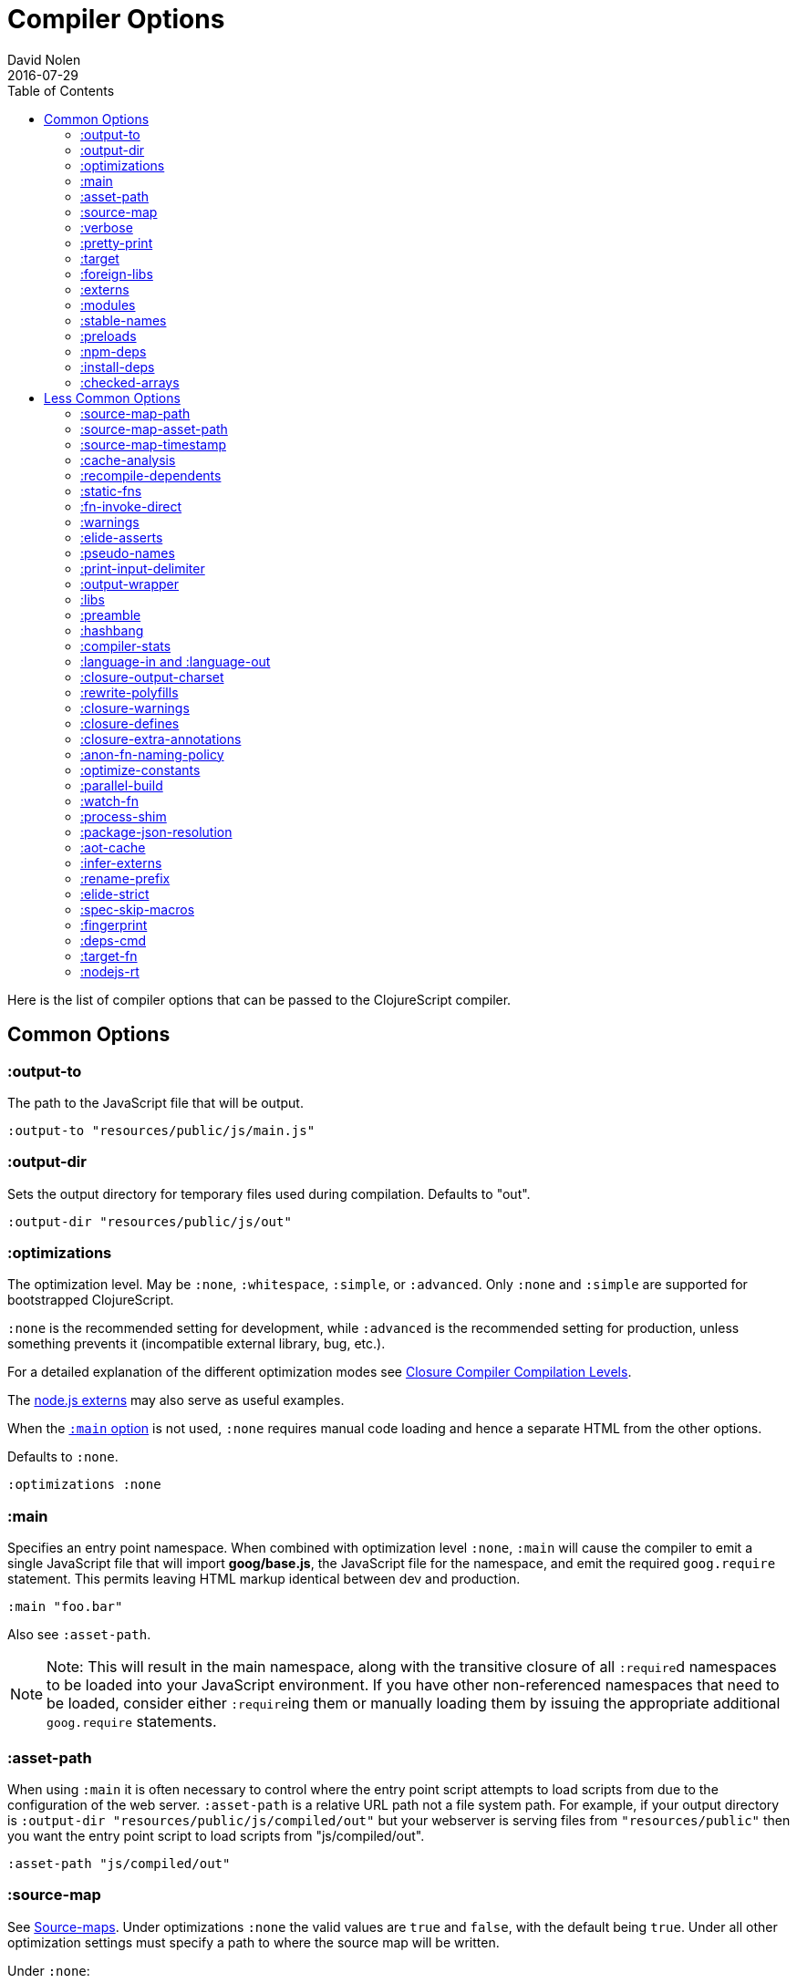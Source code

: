 = Compiler Options
David Nolen
2016-07-29
:type: reference
:toc: macro
:icons: font

ifdef::env-github,env-browser[:outfilesuffix: .adoc]

toc::[]

Here is the list of compiler options that can be passed to the
ClojureScript compiler.

[[common-options]]
== Common Options

[[output-to]]
=== :output-to

The path to the JavaScript file that will be output.

[source,clojure]
----
:output-to "resources/public/js/main.js"
----

[[output-dir]]
=== :output-dir

Sets the output directory for temporary files used during compilation.
Defaults to "out".

[source,clojure]
----
:output-dir "resources/public/js/out"
----

[[optimizations]]
=== :optimizations

The optimization level. May be `:none`, `:whitespace`, `:simple`, or
`:advanced`. Only `:none` and `:simple` are supported for bootstrapped
ClojureScript.

`:none` is the recommended setting for development, while `:advanced` is
the recommended setting for production, unless something prevents it
(incompatible external library, bug, etc.).

For a detailed explanation of the different optimization modes see
https://developers.google.com/closure/compiler/docs/compilation_levels[Closure
Compiler Compilation Levels].

The https://github.com/dcodeIO/node.js-closure-compiler-externs[node.js
externs] may also serve as useful examples.

When the <<compiler-options#main,`:main` option>> is not used, `:none` requires manual code loading and hence a separate HTML from the other options.

Defaults to `:none`.

[source,clojure]
----
:optimizations :none
----

[[main]]
=== :main

Specifies an entry point namespace. When combined with optimization
level `:none`, `:main` will cause the compiler to emit a single
JavaScript file that will import **goog/base.js**, the JavaScript file
for the namespace, and emit the required `goog.require` statement. This
permits leaving HTML markup identical between dev and production.

[source,clojure]
----
:main "foo.bar"
----

Also see `:asset-path`.

[NOTE]
====
Note: This will result in the main namespace, along with the transitive
closure of all ``:require``d namespaces to be loaded into your JavaScript
environment. If you have other non-referenced namespaces that need to be
loaded, consider either ``:require``ing them or manually loading them by
issuing the appropriate additional `goog.require` statements.
====

[[asset-path]]
=== :asset-path

When using `:main` it is often necessary to control where the entry
point script attempts to load scripts from due to the configuration of
the web server. `:asset-path` is a relative URL path not a file system
path. For example, if your output directory is
`:output-dir "resources/public/js/compiled/out"` but your webserver is
serving files from `"resources/public"` then you want the entry point
script to load scripts from "js/compiled/out".

[source,clojure]
----
:asset-path "js/compiled/out"
----

[[source-map]]
=== :source-map

See <<source-maps#,Source-maps>>. Under
optimizations `:none` the valid values are `true` and `false`, with the
default being `true`. Under all other optimization settings must specify
a path to where the source map will be written.

Under `:none`:

[source,clojure]
----
:source-map false
----

Otherwise:

[source,clojure]
----
:source-map "path/to/source/map.js.map"
----

[[verbose]]
=== :verbose

Emit details and measurements from compiler activity.

[source,clojure]
----
:verbose true
----

[[pretty-print]]
=== :pretty-print

Determines whether the JavaScript output will be tabulated in a
human-readable manner. Defaults to true.

[source,clojure]
----
:pretty-print false
----

[[target]]
=== :target

Valid options are `:nodejs`, `:webworker` and `:bundle`.

The default (no `:target` specified) implies browsers are being
targeted.

Have a look <<xref/../../../guides/quick-start#running-clojurescript-on-nodejs,here>> for more information on how to run your code in nodejs.

`:webworker` produces a bootstrap script suitable for loading with Web Workers.

The `:bundle` target is to support dependencies in `node_modules`. The output
generated by ClojureScript will need to be passed on to some other JavaScript tool
(i.e. Webpack, Metro) that can handle the Node.js style `require` imports
generated for these dependencies.

[source,clojure]
----
:target :nodejs
----

[[bundle-cmd]]
==== :bundle-cmd

When using `:target :bundle`, set shell commands to be run after a build.
This command is not parameterizable. You should provide both `:none` which
will be run after dev builds, and `:default` which will be run after builds
passed through Closure Compiler.

[source,clojure]
----
:bundle-cmd {:none ["npx" "webpack" "--mode=development"]
             :default ["npx" "webpack"]}
----

[[foreign-libs]]
=== :foreign-libs

Adds dependencies on foreign libraries. Be sure that the url returns a
HTTP Code 200.

Defaults to the empty vector `[]`

[source,clojure]
----
:foreign-libs [{ :file "http://example.com/remote.js"
                 :provides  ["my.example"]
                 :global-exports '{my.example MyExample}}
               { :file "./resources/js/local.js"
                 :provides ["my.other.example"]}
               { :file "./path/to/directory/"
                 ;; :provides will be automatically generated based on
                 ;; each .js filename. E.g: your.dep.js file will
                 ;; provides ["your.dep"]. Custom defined :provides in
                 ;; this case will be overwritten.
                }]
----

Each element in the `:foreign-libs` vector should be a map, where the
keys have these semantics:

* `:file` Indicates the URL to the library. This can be either local
path or remote url to the dependency file. If local path is a
directory instead of a file, the compiler will recursively go through
all `.js` files within the directory and automatically assign a
`:provides` values based on the `.js` filename. E.g: `your.js.deps.js`
results in computed `:provides` `["your.js.deps"]`, and your custom
`:provides` will be overwritten by the generated `:provides`.
* `:file-min` (Optional) Indicates the URL to the minified variant of
the library. This will be used in preference to `:file` if
<<compiler-options#optimizations,`:optimizations`>> is set to either
`:simple` or `:advanced`.
* `:provides` A synthetic namespace that is associated with the library.
This is typically a vector with a single string, but it has the
capability of specifying multiple namespaces (typically used only by
Google Closure libraries).
* `:requires` (Optional) A vector explicitly identifying dependencies
(`:provides` values from other foreign libs); used to form a topological
sort honoring dependencies.
* `:module-type` (Optional) indicates that the foreign lib uses a given
module system. Can be one of `:commonjs`, `:amd`, `:es6`. Note that if
supplied, `:requires` is not used (as it is implicitly determined). For more info see <<xref/../javascript-module-support#,JavaScript Module Support (Alpha)>>.
* `:preprocess` (Optional) Used to preprocess / transform code in other
dialects (JSX, etc.). The value can be either a symbol or a keyword.
If symbol is provided, it should resolve to a function that takes two
parameters: js-module and options maps. Compiler will require the
namespace to which the symbol refers if it is not yet loaded.
If value is keyword, it is used as dispatch value for `cljs.clojure/js-transforms`
multimethod. For more info see <<xref/../javascript-library-preprocessing#,JavaScript Library Preprocessing>>.
* `:global-exports` (Optional) used to map provided namespaces to globally
exported values. The keys may be symbols or strings. If present the foreign library can be used idiomatically
when required, i.e. support for `:refer`, `:rename`, `:as`, etc.

[[externs]]
=== :externs

Configure externs files for external libraries. The files are searched for in the current working directory and on the classpath.

For this option, and those below, you can find a very good explanation
at:
http://lukevanderhart.com/2011/09/30/using-javascript-and-clojurescript.html

Defaults to the empty vector `[]`.

[source,clojure]
----
:externs ["jquery-externs.js"]
----

[[modules]]
=== :modules

A new option for emitting Google Closure Modules. Closure Modules
supports splitting up an optimized build into N different modules. If
`:modules` is supplied it replaces the single `:output-to`. A module
needs a name, an individual `:output-to` file path, `:entries` a set of
namespaces, and `:depends-on` a set of modules on which the module
depends. An example follows:

[source,clojure]
----
{:optimizations :advanced
 :source-map true
 :output-dir "resources/public/js"
 :modules {
   :common
     {:output-to "resources/public/js/common.js"
      :entries #{"com.foo.common"}}
   :landing
     {:output-to "resources/public/js/landing.js"
      :entries #{"com.foo.landing"}
      :depends-on #{:common}}
   :editor
     {:output-to "resources/public/js/editor.js"
      :entries #{"com.foo.editor"}
      :depends-on #{:common}}}}
----

Any namespaces not in an `:entries` set will be moved into the default
module `:cljs-base`. However thanks to cross module code motion, Google
Closure can move functions and methods into the modules where they are
actually used. This process is somewhat conservative so if you know that
you want to keep some code together do this via `:entries`.

The `:cljs-base` module defaults to being written out to `:output-dir`
with the name "cljs_base.js". This may be overridden by specifying a
`:cljs-base` module describing _only_ `:output-to`.

Take careful note that a namespace may only appear once across all
module `:entries`.

`:modules` fully supports `:foreign-libs`. `:foreign-libs` are always
put into dependency order before any Google Closure compiled source.

Source maps are fully supported, an individual one will be created for
each module. Just supply `:source-map true` (see example) as there is no
single source map to name.

[[stable-names]]
=== :stable-names

Ensures reduced name churn between advanced builds thus proper vendorization if you’re using `:modules`.

[source,clojure]
----
:stable-names true
----

[[preloads]]
=== :preloads

Developing ClojureScript commonly requires development time only side effects
such as enabling printing, logging, and connecting REPLs. `:preloads` permits
loading such side effect boilerplate right after `cljs.core`. For example you
can make a development namespace for enabling printing in browsers:

[source,clojure]
----
(ns foo.dev)

(enable-console-print!)
----

Now you can configure your development build to load this side effect
prior to your main namespace with the following compiler options:

[source,clojure]
----
{:preloads '[foo.dev]
 :main 'foo.core
 :output-dir "out"}
----

`:preloads` must be a sequence of symbols that map to existing
namespaces discoverable on the classpath. Note the leading quote is not
necessary when using Leiningen - values in `project.clj` are implicitly
quoted.

[NOTE]
====
For `:optimizations :none`, a `:main` option must be specified for
preloads to work.
====

[[npm-deps]]
=== :npm-deps

Control NPM dependencies. A map of NPM package names (keywords or strings)
to the desired versions, or a Boolean value. A `node_modules` directory will
be indexed and used if set to a truthy value. Defaults to `false`. (In
ClojureScript 1.10.339 and earlier, defaulted to `true`.)
See also `:install-deps`.

[CAUTION]
====
The `:npm-deps` feature is in alpha status for optimized builds. When applying
Closure optimizations, NPM dependencies are passed through Closure Compiler and
not all NPM libraries contain Closure-compatible code.

A reliable alternative can be found with
<<xref/../../guides/webpack#,ClojureScript with Webpack>>.
====

[source,clojure]
----
:npm-deps {"lodash" "4.17.4"}
----

[[install-deps]]
=== :install-deps

If `true` automatically install all declared `:npm-deps` including those
declared in upstream dependencies.

[[checked-arrays]]
=== :checked-arrays

If set to `:warn` or `:error`, checks inferred types and runtime values
passed to `aget` and `aset`. Inferred type mismatches will result in
the `:invalid-array-access` warning being triggered. Logs when incorrect
values are passed if set to `:warn`, throws if set to `:error`. May be
set to a `false`-y value to disable this feature.

This setting does not apply if `:optimizations` is set to `:advanced`.

[source,clojure]
----
:checked-arrays :warn
----

[[less-common-options]]
== Less Common Options

[[source-map-path]]
=== :source-map-path

Set the path to source files references in source maps to avoid further
web server configuration.

[source,clojure]
----
:source-map-path "public/js"
----

This option affects the `sources` entry of the emitted source map V3
JSON file.

[[source-map-asset-path]]
=== :source-map-asset-path

Provides fine grained control over the `sourceMappingURL` comment that
is appended to generated JavaScript files when source mapping is
enabled.

[source,clojure]
----
:source-map-asset-path "http://foo.com/public/js/out"
----

[[source-map-timestamp]]
=== :source-map-timestamp

Add cache busting timestamps to source map urls. This is helpful for
keeping source maps up to date when live reloading code.

[source,clojure]
----
:source-map-timestamp true
----

[[cache-analysis]]
=== :cache-analysis

Experimental. Cache compiler analysis to disk. This enables faster cold
build and REPL start up times.

For REPLs, defaults to `true`. Otherwise, defaults to `true` if and only
if `:optimizations` is `:none`.

[source,clojure]
----
:cache-analysis true
----

[[recompile-dependents]]
=== :recompile-dependents

For correctness the ClojureScript compiler now always recompiles
dependent namespaces when a parent namespace changes. This prevents
corrupted builds and swallowed warnings. However this can impact compile
times depending on the structure of the application. This option
defaults to `true`.

[source,clojure]
----
:recompile-dependents false
----

[[static-fns]]
=== :static-fns

Employs static dispatch to specific function arities in emitted
JavaScript, as opposed to making use of the `call` construct. Defaults
to false except under advanced optimizations. Useful to have set to
false at REPL development to facilitate function redefinition, and
useful to set to true for release for performance.

This setting does not apply to the standard library, which is always
compiled with `:static-fns` implicitly set to true.

[source,clojure]
----
:static-fns true
----

[NOTE]
====
To enable static dispatch for calls to declared functions, supply `:arglists` meta. For example, if `(declare foo)` preceeds `(foo 1 2)`, dynamic dispatch will be employed. If instead `(declare ^{:arglists '([x y])} foo)` preceeds `(foo 1 2)`, static dispatch will be employed if `:static-fns` is enabled.
====

[[fn-invoke-direct]]
=== :fn-invoke-direct

Requires `:static-fns true`.
This option emits slightly different code that can speed up your code
around 10-30%. Higher order function that don't implement the `IFn` protocol
are normally called with `f.call(null, arg0, arg1 ...)`. With this option
enabled the compiler calls them with a faster `f(arg0, arg1 ...` instead.

[CAUTION]
====
The `:fn-invoke-direct` feature is in alpha status. For some libraries such
as Reagent, `:fn-invoke-direct` is known to generate incorrect code.
====


[source,clojure]
----
:fn-invoke-direct true
----

[[warnings]]
=== :warnings

This flag will turn on/off compiler warnings for references to
undeclared vars, wrong function call arities, etc. Can be a boolean for
enabling/disabling common warnings, or a map of specific warning keys
with associated booleans. Defaults to true.

[source,clojure]
----
:warnings true
;; OR
:warnings {:fn-deprecated false} ;; suppress this warning
----

The following warnings are supported:

* `:preamble-missing`, missing preamble
* `:unprovided`, required namespace not provided
* `:undeclared-var`, undeclared var
* `:private-var-access`, private var access from another namespace
* `:undeclared-ns`, var references non-existent namespace
* `:undeclared-ns-form`, namespace reference in ns form that does not
exist
* `:redef`, var redefinition
* `:dynamic`, dynamic binding of non-dynamic var
* `:fn-var`, var previously bound to fn changed to different type
* `:fn-arity`, invalid invoke arity
* `:fn-deprecated`, deprecated function usage
* `:declared-arglists-mismatch`, declared `:arglists` mismatch defined
* `:protocol-deprecated`, deprecated protocol usage
* `:undeclared-protocol-symbol`, undeclared protocol referred
* `:invalid-protocol-symbol`, invalid protocol symbol
* `:multiple-variadic-overloads`, multiple variadic arities
* `:variadic-max-arity`, arity greater than variadic arity
* `:overload-arity`, duplicate arities
* `:extending-base-js-type`, JavaScript base type extension
* `:invoke-ctor`, type constructor invoked as function
* `:invalid-arithmetic`, invalid arithmetic
* `:invalid-array-access`, invalid use of `aget` or `aset`
* `:protocol-invalid-method`, protocol method does not match declaration
* `:protocol-duped-method`, duplicate protocol method implementation
* `:protocol-multiple-impls`, protocol implemented multiple times
* `:protocol-with-variadic-method`, protocol declares variadic signature
* `:protocol-with-overwriting-method`, protocol method overwrites other protocol method
* `:protocol-impl-with-variadic-method`, protocol impl employs variadic signature
* `:protocol-impl-recur-with-target`, target passed in recur to protocol method head
* `:single-segment-namespace`, single segment namespace
* `:munged-namespace`, namespace name contains a reserved JavaScript keyword
* `:ns-var-clash`, namespace clashes with var
* `:extend-type-invalid-method-shape`, method arities must be grouped together
* `:unsupported-js-module-type`, unsupported JavaScript module type
* `:unsupported-preprocess-value`, unsupported foreign lib preprocess value
* `:js-shadowed-by-local`, name shadowed by a local
* `:infer-warning`, warnings related to externs inference

[[elide-asserts]]
=== :elide-asserts

This flag will cause all `(assert` _x_ `)` calls to be removed during
compilation, including implicit ``assert``s associated with `:pre` and
`:post` conditions. Useful for production. Default is always false even
in advanced compilation. Does NOT specify `goog.asserts.ENABLE_ASSERTS`,
which is different and used by the Closure library.

[NOTE]
====
Note that, with JVM ClojureScript, it is not possible to dynamically set
`pass:[*assert*]` to false at runtime; this compiler flag must explicitly be
used to effect the elision. With self-hosted ClojureScript, on the other
hand, setting `pass:[*assert*]` will cause `asserts` to be elided as in
Clojure.
====

[source,clojure]
----
:elide-asserts true
----

[[pseudo-names]]
=== :pseudo-names

With `:advanced` mode optimizations, determines whether readable names
are emitted. This can be useful when debugging issues in the optimized
JavaScript and can aid in finding missing <<compiler-options#externs,externs>>.
Defaults to false.

[source,clojure]
----
:pseudo-names true
----

[[print-input-delimiter]]
=== :print-input-delimiter

Determines whether comments will be output in the JavaScript that can be
used to determine the original source of the compiled code.

Defaults to false.

[source,clojure]
----
:print-input-delimiter false
----

[[output-wrapper]]
=== :output-wrapper

Wrap the Javascript output to avoid clobbering globals. There are four
possible value types:

1. Function - Takes one argument, the compiled javascript output. Should
              return some other valid javascript output. For the simplest
              case, just string concatenate the javascript output with
              something akin to #3 (the default wrapper)
2. String - Some `format` interpolation compatible string. For example,
            `"(function(){%s};)()"`. `format` receives the compiled
            javascript output as the second argument and nothing else.
3. Truthy - Wrap with the default `(function(){...};)()`
4. Falsey - Don't wrap. This is the default.

[source,clojure]
----
;; function
(fn [js-output]
  (str "(function(){" js-output "};).call(window);"))

;; string
"(function(){%s};).call(window);"

;; truthy
true

;; falsey
false
----

[[libs]]
=== :libs

Adds dependencies on external js libraries, i.e. Google
Closure-compatible javascript files with correct `goog.provides()` and
`goog.requires()` calls. Note that files in these directories will be
watched and a rebuild will occur if they are modified.

Paths or filenames can be given. Relative paths are relative to the
current working directory (usually project root).

Defaults to the empty vector `[]`

[source,clojure]
----
:libs ["closure/library/third_party/closure"
       "src/js"
       "src/org/example/example.js"]
----

[[preamble]]
=== :preamble

Prepends the contents of the given files to each output file.  Files
should reside on the classpath. Only valid with optimizations other
than `:none`.

Defaults to the empty vector `[]`

[source,clojure]
----
:preamble ["license.js"]
----

[[hashbang]]
=== :hashbang

When using `:target :nodejs` the compiler will emit a shebang as the
first line of the compiled source, making it executable. When your
intention is to build a node.js module, instead of executable, use this
option to remove the shebang.

[source,clojure]
----
:hashbang false
----

[[compiler-stats]]
=== :compiler-stats

Report basic timing measurements on compiler activity.

Defaults to `false`.

[source,clojure]
----
:compiler-stats true
----

[[language-in-and-language-out]]
=== :language-in and :language-out

Configure the input and output languages for the closure library. May be:

* `:ecmascript-next` identical to `:es-next`
* `:ecmascript-2017` identical to `:es-2017`
* `:ecmascript-2016` identical to `:es-2016`
* `:ecmascript-2015` identical to `:es-2015`, `:ecmascript6`, `:es6`, `:ecmascript6-strict`, `:es6-strict`
* `:ecmascript6-typed` identical to `:es6-typed`
* `:ecmascript5` identical to `:es5`
* `:ecmascript5-strict` identical to `:es5-strict`
* `:ecmascript3` identical to `:es3`
* `:no-transpile`

`:language-in` defaults to `:ecmascript5`
`:language-out` defaults to `:no-transpile`

[source,clojure]
----
:language-in  :ecmascript5
:language-out :no-transpile
----

[[closure-output-charset]]
=== :closure-output-charset

Configure the output character set. May be:

* `iso-8859-1`
* `us-ascii`
* `utf-16`
* `utf-16be`
* `utf-16le`
* `utf-8`

Defaults to `utf-8`

[source,clojure]
----
:closure-output-charset "iso-8859-1"
----

[[rewrite-polyfills]]
=== :rewrite-polyfills

If set to true, the google closure compiler will add polyfills
(for example when you use native javascript `Promise`).
*This requires `:language-in` to be set to `:es6` or higher or it will
silently be ignored!*

[source,clojure]
----
:language-in  :es6
:rewrite-polyfills true
----

[[closure-warnings]]
=== :closure-warnings

Configure warnings generated by the Closure compiler. A map from Closure
warning to configuration value, only `:error`, `:warning` and `:off` are
supported.

[source,clojure]
----
:closure-warnings {:externs-validation :off}
----

The following Closure warning options are exposed to ClojureScript:

[source,clojure]
----
:access-controls
:ambiguous-function-decl
:analyzer-checks
:check-eventful-object-disposal
:check-regexp
:check-types
:check-useless-code
:check-variables
:closure-dep-method-usage-checks
:conformance-violations
:const
:constant-property
:debugger-statement-present
:deprecated
:deprecated-annotations
:duplicate-message
:duplicate-vars
:es3
:es5-strict
:externs-validation
:extra-require
:fileoverview-jsdoc
:function-params
:global-this
:internet-explorer-checks
:invalid-casts
:j2cl-checks
:jsdoc-missing-type
:late-provide
:lint-checks
:message-descriptions
:misplaced-msg-annotation
:misplaced-type-annotation
:missing-getcssname
:missing-override
:missing-polyfill
:missing-properties
:missing-provide
:missing-require
:missing-return
:missing-sources-warnings
:module-load
:msg-conventions
:non-standard-jsdoc
:report-unknown-types
:strict-missing-properties
:strict-missing-require
:strict-module-dep-check
:strict-requires
:suspicious-code
:too-many-type-params
:tweaks
:type-invalidation
:undefined-names
:undefined-variables
:underscore
:unknown-defines
:unnecessary-escape
:unused-local-variable
:unused-private-property
:use-of-goog-base
:violated-module-dep
:visiblity
----

See the https://github.com/google/closure-compiler/wiki/Warnings[Closure
Compiler Warning wiki] for detailed descriptions.

[[closure-defines]]
=== :closure-defines

Set the values of Closure libraries' variables annotated with
https://developers.google.com/closure/compiler/docs/js-for-compiler#tag-define[@define]
or with the `cljs.core/goog-define` helper macro. A common usage is
setting `goog.DEBUG` to false:

[source,clojure]
----
:closure-defines {"goog.DEBUG" false}
----

You can also use symbols:

[source,clojure]
----
:closure-defines {my.cool-ns/some-def true}
----

Note when using Lein the quote is unnecessary due to implicit quoting.

[NOTE]
====
For `:optimizations :none`, a `:main` option must be specified for
defines to work, and only `goog-define` defines are affected.
`:closure-defines` currently does not have any effect with
`:optimizations :whitespace`.
====

You can use the variables set in `:closure-defines` to eliminate parts
of your code at compile time (DCE). However, to do so you must use `if`
or `cond` in combination with an `identical?` comparison. Any other
forms (such as `case` or `condp`) will work correctly at runtime, but
the javascript output will contain the dead code branches.

For example, if you want to make a localized build of your application
which only contains the translation messages relevant for the locale:

[source,clojure]
----
(def messages
  (cond
    (identical? js/goog.LOCALE "nl") i18n.nl/messages
    (identical? js/goog.LOCALE "fr") i18n.fr/messages
    :else i18n.en/messages))
----

[[closure-extra-annotations]]
=== :closure-extra-annotations

Define extra JSDoc annotations that a closure library might use so that
they don't trigger compiler warnings.

[source,clojure]
----
:closure-extra-annotations #{"api"}
----

[[anon-fn-naming-policy]]
=== :anon-fn-naming-policy

Strategies for how the Google Closure compiler does naming of anonymous
functions that occur as r-values in assignments and variable
declarations. Defaults to `:off`.

[source,clojure]
----
:anon-fn-naming-policy :unmapped
----

The following values are supported:

* `:off` Don't give anonymous functions names.
* `:unmapped` Generates names that are based on the left-hand side of
the assignment. Runs after variable and property renaming, so that the
generated names will be short and obfuscated.
* `:mapped` Generates short unique names and provides a mapping from
them back to a more meaningful name that's based on the left-hand side
of the assignment.

[[optimize-constants]]
=== :optimize-constants

When set to `true`, constants, such as keywords and symbols, will only
be created once and will be written to a separate file
(`cljs/core/constants.js`). The compiler will emit a reference to the constant
as defined in the constants table instead of creating a new object for
it. This option is mainly intended to be used for a release build since
it can increase performance due to decreased allocation. Defaults to
`true` under `:advanced` optimizations otherwise to `false`.

[source,clojure]
----
:optimize-constants true
----

[[parallel-build]]
=== :parallel-build

When set to `true`, compile source in parallel, utilizing multiple
cores.

[source,clojure]
----
:parallel-build true
----

[[watch-fn]]
=== :watch-fn

Is a function that will be called after a successful build.

*Only available for `cljs.build.api/watch`*

[source,clojure]
----
:watch-fn (fn [] (println "Updated build"))
----

[[process-shim]]
=== :process-shim

Defaults to

* `false` if `:target` is `:nodejs`
* `true` else

Automatically provide a shim for Node.js `process.env`
containing a single Google Closure define, `NODE_ENV` with `"development"`
as the default value. In production `NODE_ENV` will be set to `"production"`.
If set to `false` all of the stated behavior is disabled.

[[package-json-resolution]]
=== :package-json-resolution

Configures which `package.json` entries (e.g. `"browser"`, `"module"` or `"main"`)
are used in which order when resolving dependencies on (and between) NPM packages.

Defaults to

* `:nodejs` (`["main"]`) if the `:target` is `:nodejs`
* `:webpack` (`["browser", "module", "main"]`) else

Can also take a custom vector of entries such as `["browser", "main"]`.

[[aot-cache]]
=== :aot-cache

Defaults to `true` if ClojureScript is being used via `cljs.main`, and `false` otherwise or if ClojureScript is being used as a https://clojure.org/guides/deps_and_cli#_using_git_libraries[git dep]. Controls whether the shared AOT cache is used for compiler artifacts produced from JARs.

[source,clojure]
----
:aot-cache true
----

[[infer-externs]]
=== :infer-externs

Enables automatically generating externs for interop calls to JavaScript. Defaults to `false`. For more info see <<xref/../../guides/externs#externs-inference,Externs (Alpha)>>

[source,clojure]
----
:infer-externs true
----

[[rename-prefix]]
=== :rename-prefix

Specifies a prefix that will be prepended to all variables. Can be used when <<xref/../../guides/code-splitting#,Code Splitting>> to prevent interference with other code in JavaScript's global scope.

[source,clojure]
----
:rename-prefix "prefix"
----

[[elide-strict]]
=== :elide-strict

Whether to elide `use strict` statements in JavaScript output. Defaults to `true`.

[source,clojure]
----
:elide-strict false
----

[[spec-skip-macros]]
=== :spec-skip-macros

Whether to disable spec macro checking. Defaults to `false`.

[source,clojure]
----
:spec-skip-macros true
----

[[fingerprint]]
=== :fingerprint

Defaults to `false`. Whether to enable fingerprinting, which will append a content SHA to output file names. An `manifest.edn` is generated to `:output-dir` for mapping fingerprinted file names. This is especially useful when using `:modules` and `:source-map` options, as the fingerprinted file names will be appropriately referenced.

[source,clojure]
----
:fingerprint true
----

[[deps-cmd]]
=== :deps-cmd

Set the command to install `node_modules`. Only `"npm"` and `"yarn"` supported.

[source,clojure]
----
:deps-cmd "yarn"
----

[[target-fn]]
=== :target-fn

Set an arbitrary Clojure function to generate the development main entry point
JavaScript file. Must be a symbol representing a Clojure function that exists in
a namespace on the classpath. Only used under `:optimization :none`.

[source,clojure]
----
:target-fn 'some.custom.dev-bootstrap
----

[[nodejs-rt]]
=== :nodejs-rt

Flag to disable Node.js runtime support. Useful when not targeting Node.js but
rather targeting JavaScript tools which understand Node.js style `require`
conventions

[source,clojure]
----
:nodejs-rt false
----

